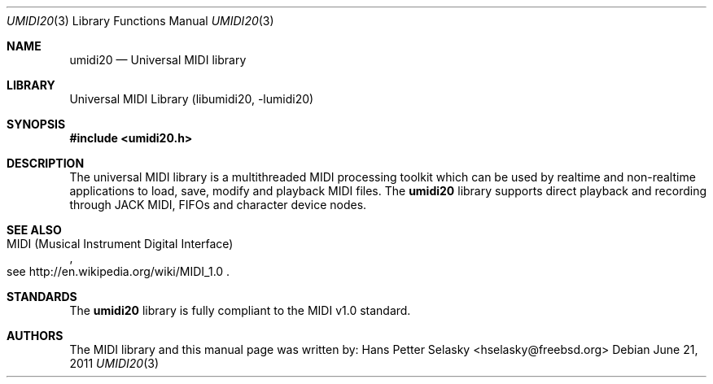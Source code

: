 .\"
.\" Copyright (c) 2011 Hans Petter Selasky. All rights reserved.
.\" 
.\"
.\" Redistribution and use in source and binary forms, with or without
.\" modification, are permitted provided that the following conditions
.\" are met:
.\" 1. Redistributions of source code must retain the above copyright
.\"    notice, this list of conditions and the following disclaimer.
.\" 2. Redistributions in binary form must reproduce the above copyright
.\"    notice, this list of conditions and the following disclaimer in the
.\"    documentation and/or other materials provided with the distribution.
.\"
.\" THIS SOFTWARE IS PROVIDED BY THE AUTHOR AND CONTRIBUTORS ``AS IS'' AND
.\" ANY EXPRESS OR IMPLIED WARRANTIES, INCLUDING, BUT NOT LIMITED TO, THE
.\" IMPLIED WARRANTIES OF MERCHANTABILITY AND FITNESS FOR A PARTICULAR PURPOSE
.\" ARE DISCLAIMED.  IN NO EVENT SHALL THE AUTHOR OR CONTRIBUTORS BE LIABLE
.\" FOR ANY DIRECT, INDIRECT, INCIDENTAL, SPECIAL, EXEMPLARY, OR CONSEQUENTIAL
.\" DAMAGES (INCLUDING, BUT NOT LIMITED TO, PROCUREMENT OF SUBSTITUTE GOODS
.\" OR SERVICES; LOSS OF USE, DATA, OR PROFITS; OR BUSINESS INTERRUPTION)
.\" HOWEVER CAUSED AND ON ANY THEORY OF LIABILITY, WHETHER IN CONTRACT, STRICT
.\" LIABILITY, OR TORT (INCLUDING NEGLIGENCE OR OTHERWISE) ARISING IN ANY WAY
.\" OUT OF THE USE OF THIS SOFTWARE, EVEN IF ADVISED OF THE POSSIBILITY OF
.\" SUCH DAMAGE.
.\"
.\"
.Dd June 21, 2011
.Dt UMIDI20 3
.Os
.Sh NAME
.Nm umidi20
.
.
.Nd "Universal MIDI library"
.
.
.Sh LIBRARY
.
.
Universal MIDI Library (libumidi20, -lumidi20)
.
.
.Sh SYNOPSIS
.
.
.In umidi20.h
.
.
.Sh DESCRIPTION
.
.
The universal MIDI library is a multithreaded MIDI processing toolkit
which can be used by realtime and non-realtime applications to load,
save, modify and playback MIDI files.
The
.Nm
library supports direct playback and recording through JACK MIDI,
FIFOs and character device nodes.
.
.
.
.
.Sh SEE ALSO
.Rs
.%Q "MIDI (Musical Instrument Digital Interface)"
.%O see http://en.wikipedia.org/wiki/MIDI_1.0
.Re
.Sh STANDARDS
The
.Nm
library is fully compliant to the MIDI v1.0 standard.
.
.
.
.Sh AUTHORS
.
.
The MIDI library and this manual page was written by:
.An Hans Petter Selasky Aq hselasky@freebsd.org
.
